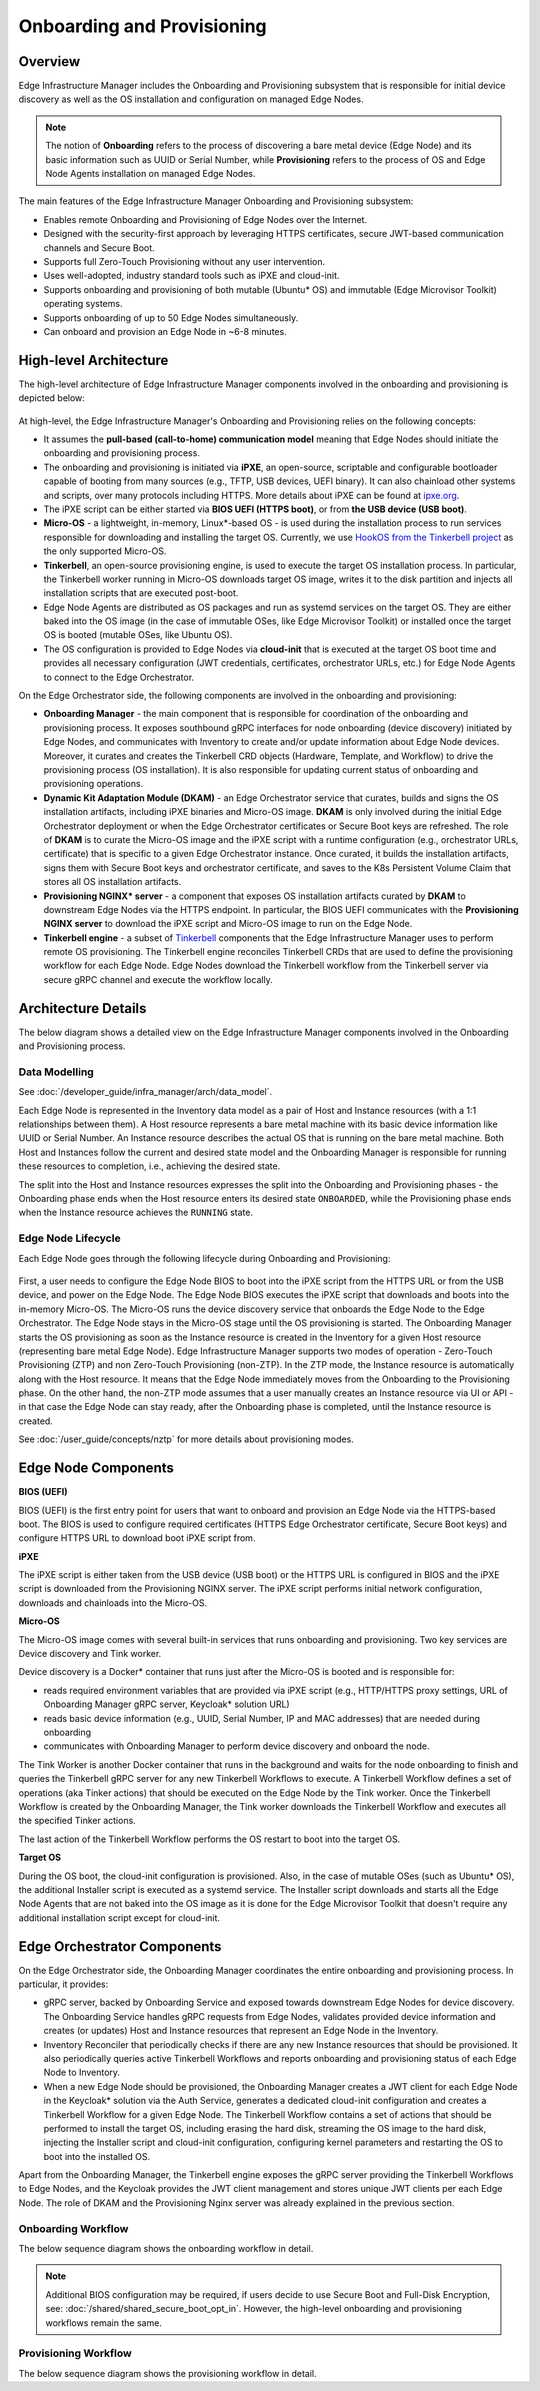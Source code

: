 Onboarding and Provisioning
===========================

Overview
--------

Edge Infrastructure Manager includes the Onboarding and Provisioning subsystem that is responsible for initial device discovery as well as the OS installation and configuration on managed Edge Nodes.

.. note:: The notion of **Onboarding** refers to the process of discovering a bare metal device (Edge Node) and its basic information
   such as UUID or Serial Number, while **Provisioning** refers to the process of OS and Edge Node Agents installation on managed Edge Nodes.

The main features of the Edge Infrastructure Manager Onboarding and Provisioning subsystem:

- Enables remote Onboarding and Provisioning of Edge Nodes over the Internet.
- Designed with the security-first approach by leveraging HTTPS certificates, secure JWT-based communication channels and Secure Boot.
- Supports full Zero-Touch Provisioning without any user intervention.
- Uses well-adopted, industry standard tools such as iPXE and cloud-init.
- Supports onboarding and provisioning of both mutable (Ubuntu\* OS) and immutable (Edge Microvisor Toolkit) operating systems.
- Supports onboarding of up to 50 Edge Nodes simultaneously.
- Can onboard and provision an Edge Node in ~6-8 minutes.

High-level Architecture
-----------------------

The high-level architecture of Edge Infrastructure Manager components involved in the onboarding and provisioning is depicted below:

.. figure:: ./images/eim_provisioning.png
   :alt: High-Level Architecture of Onboarding and Provisioning Subsystem

At high-level, the Edge Infrastructure Manager's Onboarding and Provisioning relies on the following concepts:

- It assumes the **pull-based (call-to-home) communication model** meaning that Edge Nodes should initiate the onboarding and provisioning process.
- The onboarding and provisioning is initiated via **iPXE**, an open-source, scriptable and configurable bootloader capable of booting from many sources
  (e.g., TFTP, USB devices, UEFI binary). It can also chainload other systems and scripts,
  over many protocols including HTTPS. More details about iPXE can be found at `ipxe.org <https://www.ipxe.org/>`_.
- The iPXE script can be either started via **BIOS UEFI (HTTPS boot)**, or from **the USB device (USB boot)**.
- **Micro-OS** - a lightweight, in-memory, Linux\*-based OS - is used during the installation process to run services responsible for downloading and installing the target OS.
  Currently, we use `HookOS from the Tinkerbell project <https://tinkerbell.org/docs/additionalcomponents/hookos/>`_ as the only supported Micro-OS.
- **Tinkerbell**, an open-source provisioning engine, is used to execute the target OS installation process. In particular, the Tinkerbell worker running in Micro-OS
  downloads target OS image, writes it to the disk partition and injects all installation scripts that are executed post-boot.
- Edge Node Agents are distributed as OS packages and run as systemd services on the target OS. They are either baked into the OS image
  (in the case of immutable OSes, like Edge Microvisor Toolkit) or installed once the target OS is booted (mutable OSes, like Ubuntu OS).
- The OS configuration is provided to Edge Nodes via **cloud-init** that is executed at the target OS boot time and provides all necessary
  configuration (JWT credentials, certificates, orchestrator URLs, etc.) for Edge Node Agents to connect to the Edge Orchestrator.

On the Edge Orchestrator side, the following components are involved in the onboarding and provisioning:

- **Onboarding Manager** - the main component that is responsible for coordination of the onboarding and provisioning process.
  It exposes southbound gRPC interfaces for node onboarding (device discovery) initiated by Edge Nodes, and communicates with Inventory
  to create and/or update information about Edge Node devices. Moreover, it curates and creates the Tinkerbell CRD objects (Hardware, Template, and Workflow)
  to drive the provisioning process (OS installation). It is also responsible for updating current status of onboarding and provisioning operations.
- **Dynamic Kit Adaptation Module (DKAM)** - an Edge Orchestrator service that curates, builds and signs the OS installation artifacts, including iPXE binaries and Micro-OS image.
  **DKAM** is only involved during the initial Edge Orchestrator deployment or when the Edge Orchestrator certificates or Secure Boot keys are refreshed.
  The role of **DKAM** is to curate the Micro-OS image and the iPXE script with a runtime configuration (e.g., orchestrator URLs, certificate)
  that is specific to a given Edge Orchestrator instance. Once curated, it builds the installation artifacts, signs them with Secure Boot keys and orchestrator certificate,
  and saves to the K8s Persistent Volume Claim that stores all OS installation artifacts.
- **Provisioning NGINX\* server** - a component that exposes OS installation artifacts curated by **DKAM** to downstream Edge Nodes via the HTTPS endpoint.
  In particular, the BIOS UEFI communicates with the **Provisioning NGINX server** to download the iPXE script and Micro-OS image to run on the Edge Node.
- **Tinkerbell engine** - a subset of `Tinkerbell <https://tinkerbell.org/>`_ components that the Edge Infrastructure Manager uses to perform remote OS provisioning.
  The Tinkerbell engine reconciles Tinkerbell CRDs that are used to define the provisioning workflow for each Edge Node. Edge Nodes download the Tinkerbell workflow
  from the Tinkerbell server via secure gRPC channel and execute the workflow locally.

Architecture Details
--------------------

The below diagram shows a detailed view on the Edge Infrastructure Manager components involved in the Onboarding and Provisioning process.

.. figure:: ./images/eim_provisioning_detail.png
   :alt: Detailed Architecture of Onboarding and Provisioning Subsystem

Data Modelling
^^^^^^^^^^^^^^

See :doc:`/developer_guide/infra_manager/arch/data_model`.

Each Edge Node is represented in the Inventory data model as a pair of Host and Instance resources (with a 1:1 relationships between them). A Host resource
represents a bare metal machine with its basic device information like UUID or Serial Number. An Instance resource describes the actual OS that is running on the bare metal machine.
Both Host and Instances follow the current and desired state model and the Onboarding Manager is responsible for running these resources to completion, i.e., achieving the desired state.

The split into the Host and Instance resources expresses the split into the Onboarding and Provisioning phases - the Onboarding phase ends when the Host resource enters its desired state ``ONBOARDED``,
while the Provisioning phase ends when the Instance resource achieves the ``RUNNING`` state.

Edge Node Lifecycle
^^^^^^^^^^^^^^^^^^^

Each Edge Node goes through the following lifecycle during Onboarding and Provisioning:

.. figure:: ./images/eim_provisioning_en_lifecycle.png
   :alt: Provisioning - Edge Node Lifecycle

First, a user needs to configure the Edge Node BIOS to boot into the iPXE script from the HTTPS URL or from the USB device, and power on the Edge Node.
The Edge Node BIOS executes the iPXE script that downloads and boots into the in-memory Micro-OS. The Micro-OS runs the device discovery service that onboards the Edge Node to the Edge Orchestrator.
The Edge Node stays in the Micro-OS stage until the OS provisioning is started.
The Onboarding Manager starts the OS provisioning as soon as the Instance resource is created in the Inventory for a given Host resource (representing bare metal Edge Node).
Edge Infrastructure Manager supports two modes of operation - Zero-Touch Provisioning (ZTP) and non Zero-Touch Provisioning (non-ZTP). In the ZTP mode,
the Instance resource is automatically along with the Host resource. It means that the Edge Node immediately moves from the Onboarding to the Provisioning phase.
On the other hand, the non-ZTP mode assumes that a user manually creates an Instance resource via UI or API - in that case the Edge Node can stay ready, after the Onboarding phase is completed,
until the Instance resource is created.

See :doc:`/user_guide/concepts/nztp` for more details about provisioning modes.

Edge Node Components
--------------------

**BIOS (UEFI)**

BIOS (UEFI) is the first entry point for users that want to onboard and provision an Edge Node via the HTTPS-based boot.
The BIOS is used to configure required certificates (HTTPS Edge Orchestrator certificate, Secure Boot keys) and configure HTTPS URL to download boot iPXE script from.

**iPXE**

The iPXE script is either taken from the USB device (USB boot) or the HTTPS URL is configured in BIOS and the iPXE script is downloaded from the Provisioning NGINX server.
The iPXE script performs initial network configuration, downloads and chainloads into the Micro-OS.

**Micro-OS**

The Micro-OS image comes with several built-in services that runs onboarding and provisioning. Two key services are Device discovery and Tink worker.

Device discovery is a Docker\* container that runs just after the Micro-OS is booted and is responsible for:

- reads required environment variables that are provided via iPXE script (e.g., HTTP/HTTPS proxy settings, URL of Onboarding Manager gRPC server, Keycloak\* solution URL)
- reads basic device information (e.g., UUID, Serial Number, IP and MAC addresses) that are needed during onboarding
- communicates with Onboarding Manager to perform device discovery and onboard the node.

The Tink Worker is another Docker container that runs in the background and waits for the node onboarding to finish and queries the Tinkerbell gRPC server for any new Tinkerbell Workflows to execute. A Tinkerbell Workflow
defines a set of operations (aka Tinker actions) that should be executed on the Edge Node by the Tink worker. Once the Tinkerbell Workflow is created by the Onboarding Manager,
the Tink worker downloads the Tinkerbell Workflow and executes all the specified Tinker actions.

The last action of the Tinkerbell Workflow performs the OS restart to boot into the target OS.

**Target OS**

During the OS boot, the cloud-init configuration is provisioned.
Also, in the case of mutable OSes (such as Ubuntu\* OS), the additional Installer script is executed as a systemd service.
The Installer script downloads and starts all the Edge Node Agents
that are not baked into the OS image as it is done for the Edge Microvisor Toolkit that doesn't require any additional installation script except for cloud-init.

Edge Orchestrator Components
----------------------------

On the Edge Orchestrator side, the Onboarding Manager coordinates the entire onboarding and provisioning process. In particular, it provides:

- gRPC server, backed by Onboarding Service and exposed towards downstream Edge Nodes for device discovery. The Onboarding Service handles gRPC requests from Edge Nodes,
  validates provided device information and creates (or updates) Host and Instance resources that represent an Edge Node in the Inventory.
- Inventory Reconciler that periodically checks if there are any new Instance resources that should be provisioned. It also periodically queries active Tinkerbell Workflows
  and reports onboarding and provisioning status of each Edge Node to Inventory.
- When a new Edge Node should be provisioned, the Onboarding Manager creates a JWT client for each Edge Node in the Keycloak\* solution via the Auth Service, generates a dedicated cloud-init
  configuration and creates a Tinkerbell Workflow for a given Edge Node. The Tinkerbell Workflow contains a set of actions that should be performed to install the target OS,
  including erasing the hard disk, streaming the OS image to the hard disk, injecting the Installer script and cloud-init configuration, configuring kernel parameters and
  restarting the OS to boot into the installed OS.

Apart from the Onboarding Manager, the Tinkerbell engine exposes the gRPC server providing the Tinkerbell Workflows to Edge Nodes, and the Keycloak provides the JWT client management and
stores unique JWT clients per each Edge Node. The role of DKAM and the Provisioning Nginx server was already explained in the previous section.

Onboarding Workflow
^^^^^^^^^^^^^^^^^^^

The below sequence diagram shows the onboarding workflow in detail.

.. note::
   Additional BIOS configuration may be required, if users decide to use Secure Boot and Full-Disk Encryption, see:
   :doc:`/shared/shared_secure_boot_opt_in`. However, the high-level onboarding and provisioning workflows remain the same.

.. mermaid::

  sequenceDiagram
  %%{wrap}%%
  autonumber

    box LightYellow Edge Node
      participant bios as BIOS (UEFI)
      participant ipxe as iPXE
      participant uos as Micro-OS
      participant os as OS
    end
    box rgb(235,255,255) Edge Orchestrator
      participant nginx as Provisioning Nginx
      participant om as Onboarding Manager
      participant dkam as DKAM
      participant kc as KeyCloak
      participant inv as Inventory / API
    end
    participant user as User

    rect rgb(191, 223, 255)
    note over nginx,dkam: Day -1, Orchestrator Deployment
    dkam->>dkam: Curate, build and sign iPXE script and Micro-OS image

    dkam->>nginx: Save iPXE script and Micro-OS image
    note over nginx: Expose iPXE script and Micro-OS via HTTPS
    end

    user->inv: Pre-register host(s) with UUID and Serial Number

    note over bios: User access Edge Node BIOS, configures HTTPS boot URL, injects HTTPS certificates

    bios->>bios: Powers on the Edge Node

    bios->>+nginx: Download iPXE script over HTTPS with one-way TLS
    nginx-->>-bios: Return iPXE script and execute

    note over ipxe: Runs signed iPXE binary

    ipxe->ipxe: Discover network configuration via DHCP
    ipxe->>+nginx: Download Micro-OS image
    nginx-->>-ipxe: [Micro-OS image]

    ipxe->>ipxe: Load Micro-OS to the RAM and boot into the Micro-OS

    note over uos: Micro-OS boots up and starts device discovery

    uos->>+om: Onboard node with UUID and Serial Number
    om->>om: Verify UUID and Serial Number to match with pre-registerd info
    om->>+kc: Create and retrieve JWT client credentials for Edge Node
    kc-->>-om: [JWT client credentials]
    om->>inv: Update Host onboarding status and move to ONBOARDED
    om-->>-uos: Return JWT client credentials and tenant information

    note over bios, user: Onboarding completed!

Provisioning Workflow
^^^^^^^^^^^^^^^^^^^^^

The below sequence diagram shows the provisioning workflow in detail.

.. mermaid::

  sequenceDiagram
  %%{wrap}%%
  autonumber

    box LightYellow Edge Node
    participant uos as Micro-OS
    participant os as OS
    end

    box rgb(235,255,255) Edge Orchestrator

    participant tinkerbell as Tinkerbell Server
    participant om as Onboarding Manager
    participant kc as KeyCloak
    participant inv as Inventory / API

    end
    participant user as User
    participant cdn as External storage

    loop Wait for Tinkerbell Workflow
    uos->>+tinkerbell: Query for new Tinkerbell Workflow
    uos->>uos: Wait for next cycle
    end

    inv->>om: Notify Instance created for Host
    om->>+kc: Retrieve JWT client credentials for Edge Node
    kc-->>-om: [JWT client credentials]
    om->>om: Generate cloud-init for Edge Node
    om->>om: Generate Tinkerbell Workflow for Edge Node
    om->>tinkerbell: Create Tinkerbell Workflow CRD

    tinkerbell-->>-uos: Return Tinkerbell Workflow

    uos->>uos: Execute Tinkerbell Workflow
    uos->>+cdn: Download OS image
    cdn-->>-uos: [OS image]

    uos->>os: Inject installation scripts

    uos->>uos: Reboot

    loop
      uos->>tinkerbell: Report Tinkerbell Workflow status
      om->>tinkerbell: Query Tinkerbell Workflow status
      om->>inv: Update Instance provisioning status
    end

    uos->>tinkerbell: Report Tinkerbell Workflow completed
    om->>tinkerbell: Query Tinkerbell Workflow status
    om->>inv: Update Instance provisioning status to completed

    note over uos,os: Edge Node boots into target OS

    os->>os: Execute cloud-init

    opt Ubuntu OS
    os->>os: Run Installer script
    end

    os->>os: Start Edge Node Agents

    note over uos, inv: All Edge Node Agents started, Instance moved to RUNNING state
